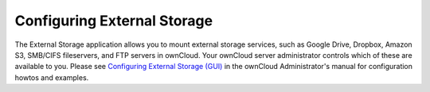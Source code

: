 ============================
Configuring External Storage
============================

The External Storage application allows you to mount external storage services, 
such as Google Drive, Dropbox, Amazon S3, SMB/CIFS fileservers, and FTP servers 
in ownCloud. Your ownCloud server administrator controls which of these are 
available to you. Please see `Configuring External Storage (GUI) 
<https://doc.owncloud.org/server/8.0/admin_manual/configuration_files/ 
external_storage_configuration_gui.html>`_ in the ownCloud Administrator's 
manual for configuration howtos and examples.
